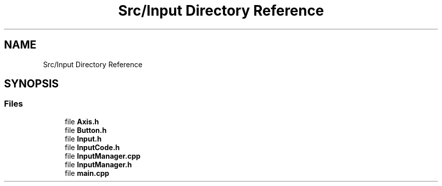 .TH "Src/Input Directory Reference" 3 "Mon Apr 3 2023" "Version 0.2.1" "MotorEngine" \" -*- nroff -*-
.ad l
.nh
.SH NAME
Src/Input Directory Reference
.SH SYNOPSIS
.br
.PP
.SS "Files"

.in +1c
.ti -1c
.RI "file \fBAxis\&.h\fP"
.br
.ti -1c
.RI "file \fBButton\&.h\fP"
.br
.ti -1c
.RI "file \fBInput\&.h\fP"
.br
.ti -1c
.RI "file \fBInputCode\&.h\fP"
.br
.ti -1c
.RI "file \fBInputManager\&.cpp\fP"
.br
.ti -1c
.RI "file \fBInputManager\&.h\fP"
.br
.ti -1c
.RI "file \fBmain\&.cpp\fP"
.br
.in -1c
